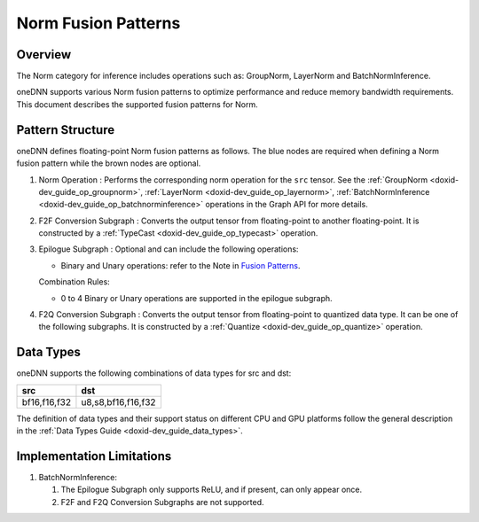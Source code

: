 .. index:: pair: page; Norm Fusion Patterns
.. _doxid-dev_guide_graph_norm_fusion_patterns:

Norm Fusion Patterns
====================

Overview
~~~~~~~~

The Norm category for inference includes operations such as: GroupNorm, LayerNorm and BatchNormInference.

oneDNN supports various Norm fusion patterns to optimize performance and reduce memory bandwidth requirements. This document describes the supported fusion patterns for Norm.

Pattern Structure
~~~~~~~~~~~~~~~~~

oneDNN defines floating-point Norm fusion patterns as follows. The blue nodes are required when defining a Norm fusion pattern while the brown nodes are optional.

.. image:: norm_pattern.png
	:alt: Norm pattern



#. Norm Operation : Performs the corresponding norm operation for the ``src`` tensor. See the :ref:`GroupNorm <doxid-dev_guide_op_groupnorm>`, :ref:`LayerNorm <doxid-dev_guide_op_layernorm>`, :ref:`BatchNormInference <doxid-dev_guide_op_batchnorminference>` operations in the Graph API for more details.

#. F2F Conversion Subgraph : Converts the output tensor from floating-point to another floating-point. It is constructed by a :ref:`TypeCast <doxid-dev_guide_op_typecast>` operation.
   
   .. image:: f2f_conversion.png
   	:alt: f2f_conversion_subgraph

#. Epilogue Subgraph : Optional and can include the following operations:
   
   * Binary and Unary operations: refer to the Note in `Fusion Patterns <graph_fusion_patterns.html>`__.
   
   Combination Rules:
   
   .. image:: epilogue_subgraph_general_1.png
   	:alt: epilogue subgraph
   
   
   
   * 0 to 4 Binary or Unary operations are supported in the epilogue subgraph.

#. F2Q Conversion Subgraph : Converts the output tensor from floating-point to quantized data type. It can be one of the following subgraphs. It is constructed by a :ref:`Quantize <doxid-dev_guide_op_quantize>` operation.
   
   .. image:: f2q_conversion_general.png
   	:alt: f2q_conversion_subgraph

Data Types
~~~~~~~~~~

oneDNN supports the following combinations of data types for src and dst:

=============  ===================  
src            dst                  
=============  ===================  
bf16,f16,f32   u8,s8,bf16,f16,f32   
=============  ===================

The definition of data types and their support status on different CPU and GPU platforms follow the general description in the :ref:`Data Types Guide <doxid-dev_guide_data_types>`.

Implementation Limitations
~~~~~~~~~~~~~~~~~~~~~~~~~~

#. BatchNormInference:
   
   #. The Epilogue Subgraph only supports ReLU, and if present, can only appear once.
   
   #. F2F and F2Q Conversion Subgraphs are not supported.

